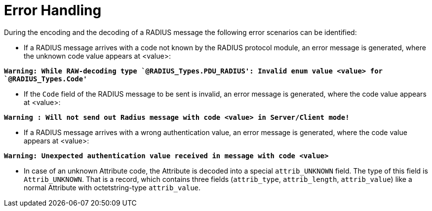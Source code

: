 = Error Handling

During the encoding and the decoding of a RADIUS message the following error scenarios can be identified:

* If a RADIUS message arrives with a code not known by the RADIUS protocol module, an error message is generated, where the unknown code value appears at <value>:

`*Warning: While RAW-decoding type `@RADIUS_Types.PDU_RADIUS': Invalid enum value <value> for `@RADIUS_Types.Code'*`

* If the `Code` field of the RADIUS message to be sent is invalid, an error message is generated, where the code value appears at <value>:

`*Warning : Will not send out Radius message with code <value> in Server/Client mode!*`

* If a RADIUS message arrives with a wrong authentication value, an error message is generated, where the code value appears at <value>:

`*Warning: Unexpected authentication value received in message with code <value>*`

* In case of an unknown Attribute code, the Attribute is decoded into a special `attrib_UNKNOWN` field. The type of this field is `Attrib_UNKNOWN`. That is a record, which contains three fields (`attrib_type`, `attrib_length`, `attrib_value`) like a normal Attribute with octetstring-type `attrib_value`.
